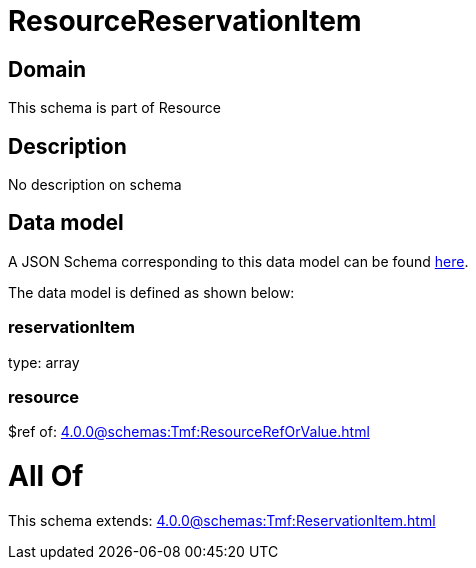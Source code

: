 = ResourceReservationItem

[#domain]
== Domain

This schema is part of Resource

[#description]
== Description

No description on schema


[#data_model]
== Data model

A JSON Schema corresponding to this data model can be found https://tmforum.org[here].

The data model is defined as shown below:


=== reservationItem
type: array


=== resource
$ref of: xref:4.0.0@schemas:Tmf:ResourceRefOrValue.adoc[]


= All Of 
This schema extends: xref:4.0.0@schemas:Tmf:ReservationItem.adoc[]
